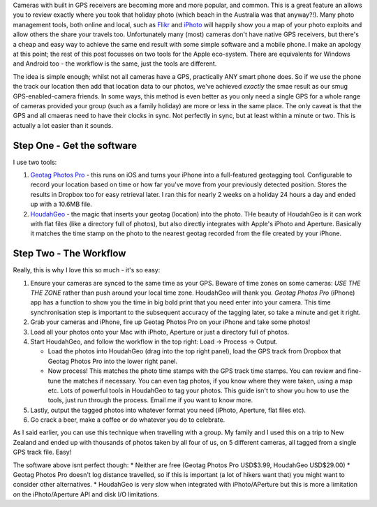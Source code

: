 .. title: Geotagging photos...without breaking the bank
.. slug: Geotagging
.. date: 2014-11-17 20:11:33 UTC+11:00
.. tags: James,tech
.. link: 
.. description: Geotagging photos with only software and a simple workflow.
.. type: text

Cameras with built in GPS receivers are becoming more and more popular, and
common.  This is a great feature an allows you to review exactly where you
took that holiday photo (which beach in the Australia was that anyway?!).
Many photo management tools, both online and local, such as `Flikr
<https://flikr.com>`_ and `iPhoto <http://www.apple.com/mac/iphoto/>`_ will
happily show you a map of your photo exploits and allow others the share your
travels too.  Unfortunately many (most) cameras don't have native GPS
receivers, but there's a cheap and easy way to achieve the same end result
with some simple software and a mobile phone.  I make an apology at this
point; the rest of this post focusses on two tools for the Apple eco-system.
There are equivalents for Windows and Android too - the workflow is the same,
just the tools are different.

.. TEASER_END

The idea is simple enough; whilst not all cameras have a GPS, practically ANY
smart phone does.  So if we use the phone the track our location then add that
location data to our photos, we've achieved *exactly* the smae result as our
smug GPS-enabled-camera friends.  In some ways, this method is even better as
you only need a single GPS for a whole range of cameras provided your group
(such as a family holiday) are more or less in the same place.  The only
caveat is that the GPS and all cmaeras need to have their clocks in sync.  Not
perfectly in sync, but at least within a minute or two.  This is actually a
lot easier than it sounds.

Step One - Get the software
===========================

I use two tools:

1. `Geotag Photos Pro
   <https://itunes.apple.com/app/geotag-photos-pro/id355503746?mt=8>`_ - this
   runs on iOS and turns your iPhone into a full-featured geotagging tool.
   Configurable to record your location based on time or how far you've move from
   your previously detected position.  Stores the results in Dropbox too for easy
   retrieval later.  I ran this for nearly 2 weeks on a holiday 24 hours a day
   and ended up with a 10.6MB file.
2. `HoudahGeo <http://houdah.com/houdahGeo/>`_ - the magic that inserts your 
   geotag (location) into the photo.  THe beauty of HoudahGeo is it can work with
   flat files (like a directory full of photos), but also directly integrates
   with Apple's iPhoto and Aperture.  Basically it matches the time stamp on the
   photo to the nearest geotag recorded from the file created by your iPhone.

Step Two - The Workflow
=======================

Really, this is why I love this so much - it's so easy:

1. Ensure your cameras are synced to the same time as your GPS.  Beware of time
   zones on some cameras: *USE THE THE ZONE* rather than push around your local
   time zone.  HoudahGeo will thank you.  *Geotag Photos Pro* (iPhone) app has a
   function to show you the time in big bold print that you need enter into your
   camera.  This time synchronisation step is important to the subsequent
   accuracy of the tagging later, so take a minute and get it right.
2. Grab your cameras and iPhone, fire up Geotag Photos Pro on your iPhone and
   take some photos!
3. Load all your photos onto your Mac with iPhoto, Aperture or just a directory
   full of photos.
4. Start HoudahGeo, and follow the workflow in the top right: Load -> Process ->
   Output.

   - Load the photos into HoudahGeo (drag into the top right panel), load the GPS
     track from Dropbox that Geotag Photos Pro into the lower right panel.
   - Now process! This matches the photo time stamps with the GPS track time
     stamps.  You can review and fine-tune the matches if necessary.  You can even
     tag photos, if you know where they were taken, using a map etc.  Lots of
     powerful tools in HoudahGeo to tag your photos.  This guide isn't to show you
     how to use the tools, just run through the process.  Email me if you want to
     know more.

5. Lastly, output the tagged photos into whatever format you need (iPhoto,
   Aperture, flat files etc).
6. Go crack a beer, make a coffee or do whatever you do to celebrate.

As I said earlier, you can use this technique when travelling with a group. My
family and I used this on a trip to New Zealand and ended up with thousands of
photos taken by all four of us, on 5 different cameras, all tagged from a
single GPS track file.  Easy!

The software above isnt perfect though:
* Neither are free (Geotag Photos Pro USD$3.99, HoudahGeo USD$29.00)
* Geotag Photos Pro doesn't log distance travelled, so if this is important (a
lot of hikers want that) you might want to consider other alternatives.
* HoudahGeo is very slow when integrated with iPhoto/APerture but this is more
a limitation on the iPhoto/Aperture API and disk I/O limitations.
